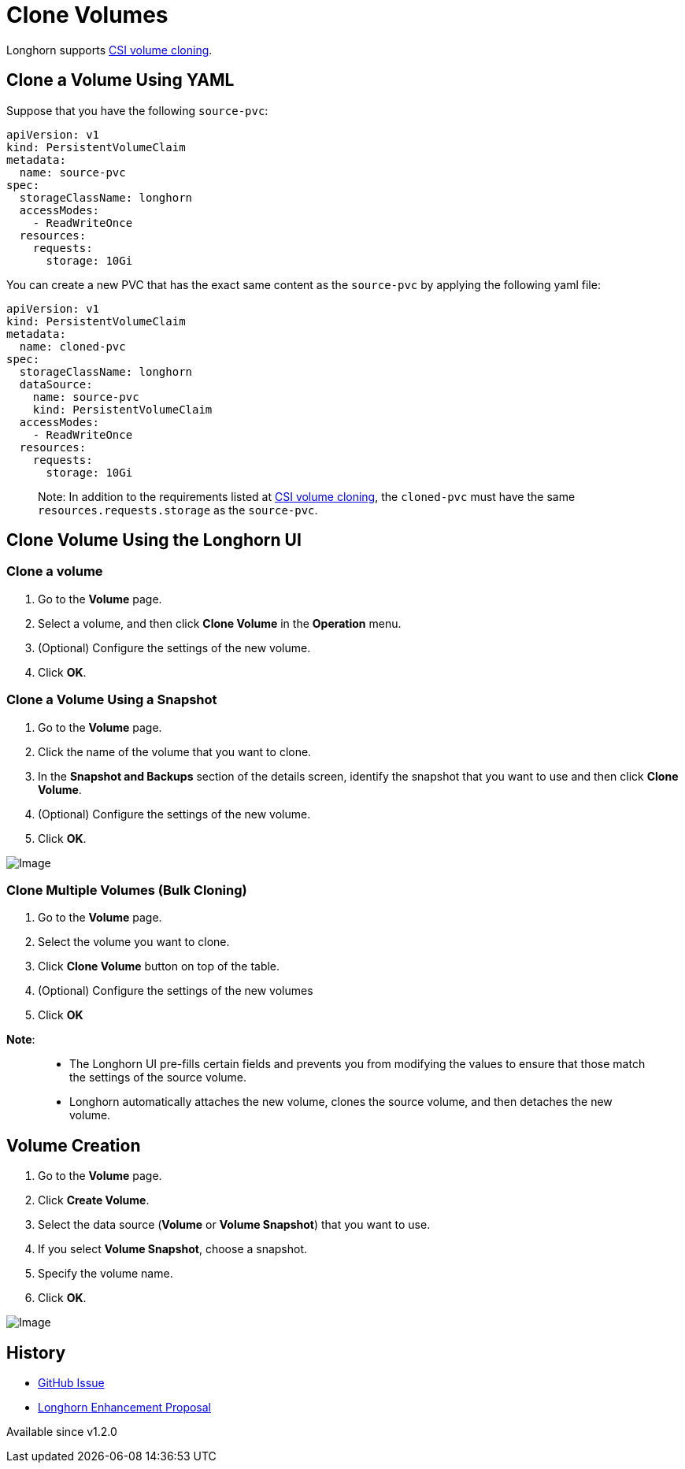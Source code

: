 = Clone Volumes
:description: Creating a new volume as a duplicate of an existing volume
:current-version: {page-component-version}

Longhorn supports https://kubernetes.io/docs/concepts/storage/volume-pvc-datasource/[CSI volume cloning].

== Clone a Volume Using YAML

Suppose that you have the following `source-pvc`:

[subs="+attributes",yaml]
----
apiVersion: v1
kind: PersistentVolumeClaim
metadata:
  name: source-pvc
spec:
  storageClassName: longhorn
  accessModes:
    - ReadWriteOnce
  resources:
    requests:
      storage: 10Gi
----

You can create a new PVC that has the exact same content as the `source-pvc` by applying the following yaml file:

[subs="+attributes",yaml]
----
apiVersion: v1
kind: PersistentVolumeClaim
metadata:
  name: cloned-pvc
spec:
  storageClassName: longhorn
  dataSource:
    name: source-pvc
    kind: PersistentVolumeClaim
  accessModes:
    - ReadWriteOnce
  resources:
    requests:
      storage: 10Gi
----

____
Note:
In addition to the requirements listed at https://kubernetes.io/docs/concepts/storage/volume-pvc-datasource/[CSI volume cloning],
the `cloned-pvc` must have the same `resources.requests.storage` as the `source-pvc`.
____

== Clone Volume Using the Longhorn UI

=== Clone a volume

. Go to the *Volume* page.
. Select a volume, and then click *Clone Volume* in the *Operation* menu.
. (Optional) Configure the settings of the new volume.
. Click *OK*.

=== Clone a Volume Using a Snapshot

. Go to the *Volume* page.
. Click the name of the volume that you want to clone.
. In the *Snapshot and Backups* section of the details screen, identify the snapshot that you want to use and then click *Clone Volume*.
. (Optional) Configure the settings of the new volume.
. Click *OK*.

image::screenshots/snapshots-and-backups/clone-volume-modal.png[Image]

=== Clone Multiple Volumes (Bulk Cloning)

. Go to the *Volume* page.
. Select the volume you want to clone.
. Click *Clone Volume* button on top of the table.
. (Optional) Configure the settings of the new volumes
. Click *OK*

*Note*:

____
* The Longhorn UI pre-fills certain fields and prevents you from modifying the values to ensure that those match the settings of the source volume.
* Longhorn automatically attaches the new volume, clones the source volume, and then detaches the new volume.
____

== Volume Creation

. Go to the *Volume* page.
. Click *Create Volume*.
. Select the data source (*Volume* or *Volume Snapshot*) that you want to use.
. If you select *Volume Snapshot*, choose a snapshot.
. Specify the volume name.
. Click *OK*.

image::screenshots/snapshots-and-backups/create-volume-choose-datasource.png[Image]

== History

* https://github.com/longhorn/longhorn/issues/1815[GitHub Issue]
* https://github.com/longhorn/longhorn/pull/2864[Longhorn Enhancement Proposal]

Available since v1.2.0
